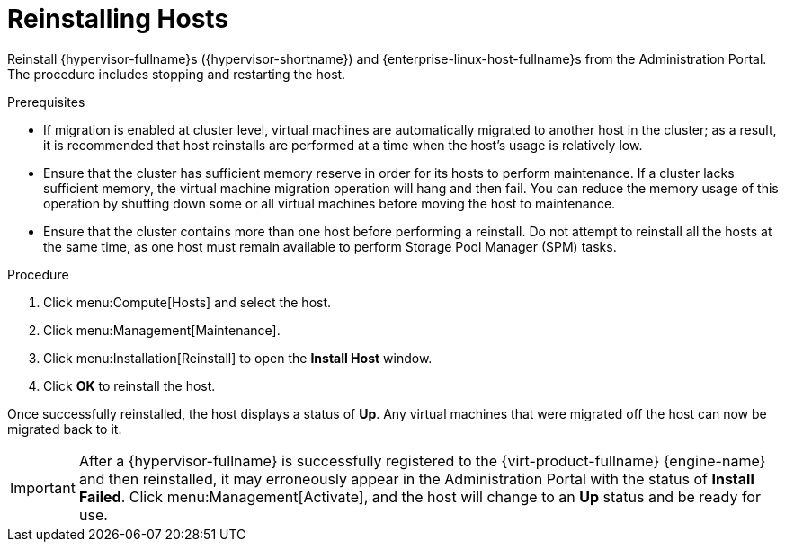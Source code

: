 [id='Reinstalling_Hosts_{context}']
= Reinstalling Hosts

// Included in:
// Admin: chap-Hosts
// SHE:
// assembly-Backing_up_and_Restoring_a_Self-Hosted_Engine
// assembly-Recovering_a_Self-Hosted_Engine

Reinstall {hypervisor-fullname}s ({hypervisor-shortname}) and {enterprise-linux-host-fullname}s from the Administration Portal. The procedure includes stopping and restarting the host.

.Prerequisites

* If migration is enabled at cluster level, virtual machines are automatically migrated to another host in the cluster; as a result, it is recommended that host reinstalls are performed at a time when the host's usage is relatively low.

* Ensure that the cluster has sufficient memory reserve in order for its hosts to perform maintenance. If a cluster lacks sufficient memory, the virtual machine migration operation will hang and then fail. You can reduce the memory usage of this operation by shutting down some or all virtual machines before moving the host to maintenance.

* Ensure that the cluster contains more than one host before performing a reinstall. Do not attempt to reinstall all the hosts at the same time, as one host must remain available to perform Storage Pool Manager (SPM) tasks.

.Procedure

. Click menu:Compute[Hosts] and select the host.

. Click menu:Management[Maintenance].

. Click menu:Installation[Reinstall] to open the *Install Host* window.

ifdef::SHE_backup_restore,SHE_restore_only[]
. Click the *Hosted Engine* tab and select *DEPLOY* from the drop-down list.
endif::SHE_backup_restore,SHE_restore_only[]

. Click *OK* to reinstall the host.

Once successfully reinstalled, the host displays a status of *Up*. Any virtual machines that were migrated off the host can now be migrated back to it.

[IMPORTANT]
====
After a {hypervisor-fullname} is successfully registered to the {virt-product-fullname} {engine-name} and then reinstalled, it may erroneously appear in the Administration Portal with the status of *Install Failed*. Click menu:Management[Activate], and the host will change to an *Up* status and be ready for use.
====
